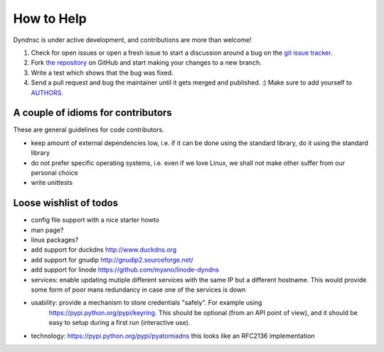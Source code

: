 How to Help
===========

Dyndnsc is under active development, and contributions are more than welcome!

#. Check for open issues or open a fresh issue to start a discussion around a bug
   on the `git issue tracker <https://github.com/infothrill/python-dyndnsc/issues>`_.
#. Fork `the repository <https://github.com/infothrill/python-dyndnsc>`_ on GitHub and start making your
   changes to a new branch.
#. Write a test which shows that the bug was fixed.
#. Send a pull request and bug the maintainer until it gets merged and published. :)
   Make sure to add yourself to `AUTHORS <https://github.com/infothrill/python-dyndnsc/blob/master/AUTHORS>`_.

A couple of idioms for contributors
-----------------------------------
These are general guidelines for code contributors.

* keep amount of external dependencies low, i.e. if it can be done using the
  standard library, do it using the standard library
* do not prefer specific operating systems, i.e. even if we love Linux, we
  shall not make other suffer from our personal choice
* write unittests


Loose wishlist of todos
-----------------------
* config file support with a nice starter howto
* man page?
* linux packages?
* add support for duckdns http://www.duckdns.org
* add support for gnudip http://gnudip2.sourceforge.net/
* add support for linode https://github.com/myano/linode-dyndns
* services: enable updating mutiple different services with the same IP but a different
  hostname. This would provide some form of poor mans redundancy in case one
  of the services is down
* usability: provide a mechanism to store credentials "safely". For example using
   https://pypi.python.org/pypi/keyring. This should be optional (from an API
   point of view), and it should be easy to setup during a first run
   (interactive use).
* technology: https://pypi.python.org/pypi/pyatomiadns this looks like an RFC2136
  implementation
